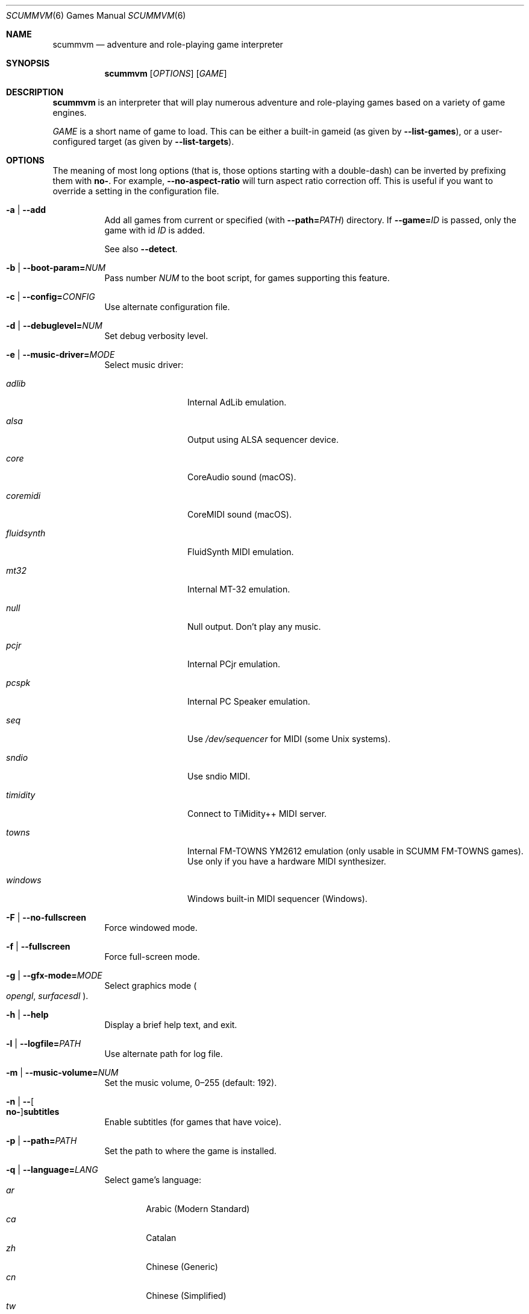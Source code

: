 .Dd August 29, 2022
.Dt SCUMMVM 6
.Os
.Sh NAME
.Nm scummvm
.Nd adventure and role-playing game interpreter
.Sh SYNOPSIS
.Nm scummvm
.Op Ar OPTIONS
.Op Ar GAME
.Sh DESCRIPTION
.Nm
is an interpreter that will play numerous adventure and
role-playing games based on a variety of game engines.
.Pp
.Ar GAME
is a short name of game to load.
This can be either a built-in gameid (as given by
.Fl -list-games ) ,
or a user-configured target (as given by
.Fl -list-targets ) .
.Sh OPTIONS
The meaning of most long options (that is, those options starting with a
double-dash) can be inverted by prefixing them with
.Cm no- .
For example,
.Fl -no-aspect-ratio
will turn aspect ratio correction off.
This is useful if you want to override a setting in the configuration file.
.\" Note: sorted alphabetically, since that's the mdoc convention
.Bl -tag -width Ds
.It Fl a | -add
Add all games from current or specified (with
.Fl -path= Ns Ar PATH )
directory.
If
.Fl -game= Ns Ar ID
is passed, only the game with id
.Ar ID
is added.
.Pp
See also
.Fl -detect .
.It Fl b | -boot-param= Ns Ar NUM
Pass number
.Ar NUM
to the boot script,
for games supporting this feature.
.It Fl c | -config= Ns Ar CONFIG
Use alternate configuration file.
.It Fl d | -debuglevel= Ns Ar NUM
Set debug verbosity level.
.It Fl e | -music-driver= Ns Ar MODE
Select music driver:
.Bl -tag -width 10m
.It Ar adlib
Internal AdLib emulation.
.It Ar alsa
Output using ALSA sequencer device.
.It Ar core
CoreAudio sound (macOS).
.It Ar coremidi
CoreMIDI sound (macOS).
.It Ar fluidsynth
FluidSynth MIDI emulation.
.It Ar mt32
Internal MT-32 emulation.
.It Ar null
Null output.
Don't play any music.
.It Ar pcjr
Internal PCjr emulation.
.It Ar pcspk
Internal PC Speaker emulation.
.It Ar seq
Use
.Pa /dev/sequencer
for MIDI (some Unix systems).
.It Ar sndio
Use sndio MIDI.
.It Ar timidity
Connect to TiMidity++ MIDI server.
.It Ar towns
Internal FM-TOWNS YM2612 emulation (only usable in SCUMM FM-TOWNS games).
Use only if you have a hardware MIDI synthesizer.
.It Ar windows
Windows built-in MIDI sequencer (Windows).
.El
.It Fl F | -no-fullscreen
Force windowed mode.
.It Fl f | -fullscreen
Force full-screen mode.
.It Fl g | -gfx-mode= Ns Ar MODE
Select graphics mode
.Po
.Ar opengl ,
.Ar surfacesdl
.Pc .
.It Fl h | -help
Display a brief help text, and exit.
.It Fl l | -logfile= Ns Ar PATH
Use alternate path for log file.
.It Fl m | -music-volume= Ns Ar NUM
Set the music volume, 0\(en255 (default: 192).
.It Fl n | - Ns Oo Cm no- Oc Ns Cm subtitles
Enable subtitles (for games that have voice).
.It Fl p | -path= Ns Ar PATH
Set the path to where the game is installed.
.It Fl q | -language= Ns Ar LANG
Select game's language:
.Bl -tag -width auto -compact
.\" From common/language.cpp, sorted by English name of language
.It Ar ar
Arabic (Modern Standard)
.It Ar ca
Catalan
.It Ar zh
Chinese (Generic)
.It Ar cn
Chinese (Simplified)
.It Ar tw
Chinese (Traditional)
.It Ar hr
Croatian
.It Ar cs
Czech
.It Ar da
Danish
.It Ar nl
Dutch
.It Ar en
English (Generic, default)
.It Ar gb
English (Great Britain)
.It Ar us
English (US)
.It Ar et
Estonian
.It Ar fi
Finnish
.It Ar be
Flemish
.It Ar fr
French
.It Ar de
German
.It Ar el
Greek
.It Ar he
Hebrew
.It Ar hu
Hungarian
.It Ar it
Italian
.It Ar ja
Japanese
.It Ar ko
Korean
.It Ar lv
Latvian
.It Ar nb
Norwegian (Bokm\(oal)
.It Ar fa
Persian
.It Ar pl
Polish
.It Ar br
Portuguese (Brazil)
.It Ar pt
Portuguese (Portugal)
.It Ar ru
Russian
.It Ar sr
Serbian
.It Ar sk
Slovak
.It Ar es
Spanish
.It Ar se
Swedish
.It Ar tr
Turkish
.It Ar uk
Ukrainian
.El
.It Fl r | -speech-volume Ns Ar NUM
Set the voice volume, 0\(en255 (default: 192).
.It Fl s | -sfx-volume= Ns Ar NUM
Set the SFX volume, 0\(en255 (default: 192).
.It Fl t | -list-targets
Display list of user-configured game targets, and exit.
.It Fl u | -dump-scripts
Enable script dumping if a directory called
.Pa dumps
exists in the current directory.
.It Fl v | -version
Display ScummVM version information, and exit.
.It Fl x | -save-slot= Ns Ar [SLOT]
Set the saved game slot to load (default: autosave).
.It Fl z | -list-games
Display list of supported games, and exit.
.It Fl - Ns Oo Cm no- Oc Ns Cm alt-intro
Toggle alternative intro for CD versions of Beneath a Steel Sky and
Flight of the Amazon Queen (default: disabled).
.It Fl - Ns Oo Cm no- Oc Ns Cm aspect-ratio
Toggle aspect ratio correction.
.It Fl -auto-detect
Display a list of games from current or specified directory,
and start the first one.
Use
.Fl -path= Ns Ar PATH
to specify a directory.
.It Fl -cdrom= Ns Ar DRIVE
Set the drive to play CD audio from; can either be
a drive, path, or numeric index
(default: 0 = best choice drive).
.It Fl - Ns Oo Cm no- Oc Ns Cm copy-protection
Enable copy protection in games, when ScummVM disables it by default.
.It Fl - Ns Oo Cm no- Oc Ns Cm dirtyrects
Toggle dirty rectangles optimisation in software renderer (default: enabled).
.It Fl -debug-channels-only
Show only the specified debug channels.
.It Fl -debugflags= Ns Ar FLAGS
Enable engine specific debug flags (separated by commas).
.It Fl - Ns Oo Cm no- Oc Ns Cm demo-mode
Toggle demo mode of Maniac Mansion or The 7th Guest (default: disabled).
.It Fl -detect
Display a list of games with their ID from current or specified directory
without adding it to the configuration file.
Use
.Fl -path= Ns Ar PATH
to specify a directory.
.It Fl -dump-midi
Dump MIDI events to
.Pa dump.mid
(overwriting it),
until quitting from game.
.It Fl -enable-gs
Enable patch mappings to emulate an MT-32 on a Roland GS device
for MIDI playback.
.It Fl -engine= Ns Ar ID
In combination with
.Fl -list-games
or
.Fl -list-all-games ,
only list games for this engine.
.It Fl -engine-speed= Ns Ar NUM
Set frame per second limit (0\(en100) for 3D games,
0 = no limit (default: 60).
.It Fl -extrapath= Ns Ar PATH
Set the extra path to additional game and ScummVM data.
.It Fl - Ns Oo Cm no- Oc Ns Cm filtering
Force filtered/unfiltered graphics mode.
Filtered graphics mode uses bilinear interpolation
while unfiltered graphics mode uses nearest neighbor.
.It Fl -game= Ns Ar ID
In combination with
.Fl -add
or
.Fl -detect ,
only add or attempt to detect the game with id
.Ar ID .
.It Fl -gui-theme= Ns Ar THEME
Select a GUI theme, as given by
.Fl -list-themes .
.It Fl -joystick= Ns Ar NUM
Enable joystick input (default: 0 = first joystick).
.It Fl -iconspath= Ns Ar PATH
Set the path to additional icons for the launcher grid view.
.It Fl -list-all-debugflags
Display list of all engine debugflags, and exit.
.It Fl -list-all-engines
Display list of all detection engines, and exit.
.It Fl -list-all-games
Display list of all detected games, and exit.
.It Fl -list-audio-devices
List all available audio devices, and exit.
.It Fl -list-debugflags= Ns Ar ENGINE
Display list of engine specified debugflags, and exit.
If the
.Ar ENGINE
argument is
.Dq global ,
or if it is not specified, list global debugflags.
.It Fl -list-engines
Display list of supported engines, and exit.
.It Fl -list-saves
Display a list of saved games for the target specified with
.Fl -game= Ns Ar TARGET ,
or all targets if none is specified, and exit.
.It Fl -list-themes
Display list of all usable GUI themes, and exit.
.It Fl -md5
Show MD5 hash of the file given by
.Fl -md5-path= Ns Ar PATH .
If
.Fl -md5-length= Ns Ar NUM
is passed, then show the MD5 hash of the first (if positive)
or last (if negative)
.Ar NUM
bytes of the file given by
.Ar PATH .
If
.Fl -md5-engine= Ns Ar ENGINE_ID
is passed, fetch the MD5 length automatically, overriding
.Fl -md5-length .
.It Fl -md5mac
Like
.Fl -md5 ,
but for old Macintosh files.
Show MD5 hash for both the resource fork and data fork of the file.
.It Fl -midi-gain= Ns Ar NUM
Set the gain for MIDI playback, 0\(en1000 (default: 100).
Only supported by some MIDI drivers.
.It Fl -multi-midi
Enable combination of AdLib and native MIDI.
.It Fl -native-mt32
Tell ScummVM that the MIDI device is an actual Roland MT-32 or compatible device.
This disables any GM emulation.
.It Fl -opl-driver= Ns Ar DRIVER
Select AdLib (OPL) emulator
.Po
.Ar alsa ,
.Ar db ,
.Ar mame ,
.Ar nuked ,
.Ar opl2lpt
.Pc .
.It Fl -output-rate= Ns Ar RATE
Set output sample rate in Hz (e.g. 22050).
.It Fl -platform= Ns Ar PLATFORM
Specify platform of game
.\" From common/platform.cpp
.Po
.Ar 2gs ,
.Ar 3do ,
.Ar acorn ,
.Ar amiga ,
.Ar android ,
.Ar apple2 ,
.Ar atari ,
.Ar atari8 ,
.Ar beos ,
.Ar c64 ,
.Ar cdi ,
.Ar coco ,
.Ar coco3 ,
.Ar fmtowns ,
.Ar ios ,
.Ar linux ,
.Ar macintosh ,
.Ar macintosh2 ,
.Ar megadrive ,
.Ar nes ,
.Ar os2 ,
.Ar pc ,
.Ar pc98 ,
.Ar pce ,
.Ar pippin ,
.Ar playstation ,
.Ar playstation2 ,
.Ar ppc ,
.Ar saturn ,
.Ar segacd ,
.Ar shockwave ,
.Ar ti994 ,
.Ar wii ,
.Ar windows ,
.Ar xbox ,
.Ar zx
.Pc .
.It Fl - Ns Oo Cm no- Oc Ns Cm recursive
In combination with
.Fl -add
or
.Fl -detect ,
recurse down all subdirectories (default: disabled).
.It Fl -render-mode= Ns Ar MODE
Enable additional render modes
.\" From common/gui_options.cpp
.Po
.Ar 2gs ,
.Ar amiga ,
.Ar atari ,
.Ar cga ,
.Ar cgaBW ,
.Ar cgaComp ,
.Ar ega ,
.Ar fmtowns ,
.Ar hercAmber ,
.Ar hercGreen ,
.Ar macintosh ,
.Ar macintoshbw ,
.Ar pc9801 ,
.Ar pc9821 ,
.Ar vga
.Pc .
.It Fl -renderer= Ns Ar RENDERER
Select 3D renderer
.Po
.Ar opengl ,
.Ar opengl_shaders ,
.Ar software
.Pc .
.It Fl -savepath= Ns Ar PATH
Specify where saved games are stored.
.It Fl -scale-factor= Ns Ar FACTOR
Set the factor to scale the graphics by.
.It Fl -scaler= Ns Ar MODE
Select graphics scaler
.Po
.Ar normal ,
.Ar hq ,
.Ar edge ,
.Ar advmame ,
.Ar sai ,
.Ar supersai ,
.Ar supereagle ,
.Ar pm ,
.Ar dotmatrix ,
.Ar tv2x
.Pc .
.It Fl -screenshotpath= Ns Ar PATH
Specify path where screenshot files are created.
.It Fl - Ns Oo Cm no- Oc Ns Cm show-fps
Toggle FPS info in 3D games.
.It Fl -soundfont= Ns Ar FILE
Select the SoundFont for MIDI playback (only supported by some MIDI drivers).
.It Fl -start-movie= Ns Ar NAME Ns Ar @NUM
Start movie at frame for Director.
Either argument can be specified without the other.
.It Fl -stretch-mode= Ns Ar MODE
Select stretch mode
.\" From backends/graphics3d/openglsdl/openglsdl-graphics3d.cpp
.Po
.Ar center ,
.Ar even-pixels ,
.Ar fit ,
.Ar fit_force_aspect ,
.Ar pixel-perfect ,
.Ar stretch
.Pc .
.It Fl -talkspeed= Ns Ar NUM
Set talk delay for SCUMM games, or talk speed for other games.
.It Fl -tempo= Ns Ar NUM
Set music tempo (in percent, 50\(en200) for SCUMM games (default: 100).
.It Fl -themepath= Ns Ar PATH
Set the path to GUI themes.
.It Fl -window-size= Ns Ar W,H
Set the window size to the specified dimensions (OpenGL only).
.El
.Sh INGAME HOTKEYS
.\" From doc/docportal/use_scummvm/keyboard_shortcuts.rst
.Bl -tag -width 13m
.It Ctrl-F5
Display the Global Menu
.It Cmd-q
Quit (macOS)
.It Ctrl-q
Quit (Most platforms)
.It Ctrl-u
Mute all sounds
.It Ctrl-m
Toggle mouse capture
.It Ctrl-Alt 1-8
Switch between graphics filters
.It Ctrl-Alt +
Increase scale factor
.It Ctrl-Alt -
Decrease scale factor
.It Ctrl-Alt a
Toggle aspect-ratio correction
.It Ctrl-Alt f
Toggle graphics filtering
.It Ctrl-Alt s
Cycle through scaling modes
.It Alt-Enter
Toggle full screen/windowed mode
.It Alt-s
Take a screenshot
.It Ctrl-F7
Open virtual keyboard (if available).
This can also be triggered by a long press
of the middle mouse button or wheel
.It Ctrl-Alt d
Open the ScummVM debugger
.El
.Pp
There are many more game-specific hotkeys.
See:
.Lk https://wiki.scummvm.org/index.php?title=Category:Supported_Games
.Sh ENVIRONMENT
.Bl -tag -width SCUMMVM
.It Ev SCUMMVM_MIDI
The sequencer device to use with the
.Ql seq
MIDI driver.
.It Ev SCUMMVM_MIDIPORT
The number of the sequencer to use when using the
.Ql seq
MIDI driver.
.It Ev SCUMMVM_PORT
The ALSA port to open for output when using the
.Ql alsa
MIDI driver.
.It Ev SCUMMVM_SAVEPATH
Override the default save path (POSIX systems).
.El
.Sh FILES
.Bl -tag -width Ds
.It Pa $HOME/.config/scummvm/scummvm.ini
Configuration file on most Unix systems.
XDG environment variables take precedence, if defined.
.It Pa "$HOME/Library/Preferences/ScummVM Preferences"
Configuration file on macOS.
.El
.Sh EXAMPLES
Running the built-in game launcher:
.Pp
.Dl $ scummvm
.Pp
Running Day of the Tentacle, specifying the path:
.Pp
.Dl $ scummvm -p /usr/local/share/games/tentacle scumm:tentacle
.Pp
Running The Dig with advmame2x filter and subtitles
(with the
.Ar dig-steam
target already defined in the configuration file):
.Pp
.Dl $ scummvm --scaler=advmame --scale-factor=2 -n dig-steam
.Pp
Running the Italian version of Maniac Mansion fullscreen,
from the content of the current directory:
.Pp
.Dl $ scummvm -q it -f scumm:maniac
.Sh SEE ALSO
.Lk https://docs.scummvm.org
.Sh AUTHORS
ScummVM was written by the ScummVM team.
See
.Pa AUTHORS
file for more information.
